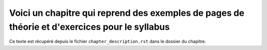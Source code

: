 .. Cette page est publiée sous la license Creative Commons BY-SA (https://creativecommons.org/licenses/by-sa/3.0/fr/)

==============================================================================================
Voici un chapitre qui reprend des exemples de pages de théorie et d'exercices pour le syllabus
==============================================================================================

Ce texte est récupéré depuis le fichier ``chapter_description.rst`` dans le dossier du chapitre.

